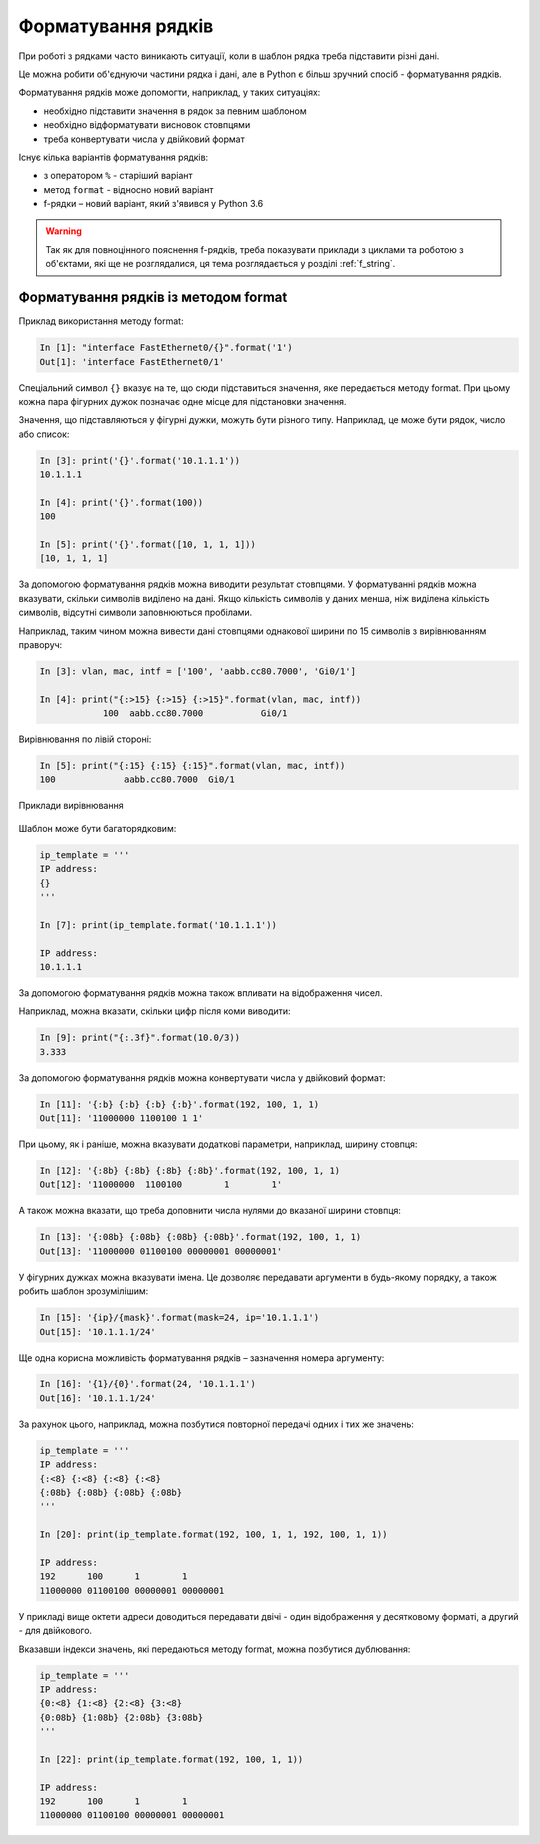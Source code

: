 Форматування рядків
====================

При роботі з рядками часто виникають ситуації, коли в шаблон рядка треба
підставити різні дані.

Це можна робити об'єднуючи частини рядка і дані, але в Python є більш зручний
спосіб - форматування рядків.

Форматування рядків може допомогти, наприклад, у таких ситуаціях:

* необхідно підставити значення в рядок за певним шаблоном
* необхідно відформатувати висновок стовпцями
* треба конвертувати числа у двійковий формат

Існує кілька варіантів форматування рядків:

* з оператором ``%`` - старіший варіант
* метод ``format`` - відносно новий варіант
* f-рядки – новий варіант, який з'явився у Python 3.6

.. warning::

    Так як для повноцінного пояснення f-рядків, треба показувати приклади з
    циклами та роботою з об'єктами, які ще не розглядалися, ця тема
    розглядається у розділі :ref:`f_string`.


Форматування рядків із методом format
-------------------------------------

Приклад використання методу format:

.. code:: python

    In [1]: "interface FastEthernet0/{}".format('1')
    Out[1]: 'interface FastEthernet0/1'

Спеціальний символ ``{}`` вказує на те, що сюди підставиться значення, яке
передається методу format. При цьому кожна пара фігурних дужок позначає одне
місце для підстановки значення.

Значення, що підставляються у фігурні дужки, можуть бути різного типу.
Наприклад, це може бути рядок, число або список:

.. code:: python

    In [3]: print('{}'.format('10.1.1.1'))
    10.1.1.1

    In [4]: print('{}'.format(100))
    100

    In [5]: print('{}'.format([10, 1, 1, 1]))
    [10, 1, 1, 1]

За допомогою форматування рядків можна виводити результат стовпцями. У
форматуванні рядків можна вказувати, скільки символів виділено на дані. Якщо
кількість символів у даних менша, ніж виділена кількість символів, відсутні
символи заповнюються пробілами.

Наприклад, таким чином можна вивести дані стовпцями однакової ширини по 15
символів з вирівнюванням праворуч:

.. code:: python

    In [3]: vlan, mac, intf = ['100', 'aabb.cc80.7000', 'Gi0/1']

    In [4]: print("{:>15} {:>15} {:>15}".format(vlan, mac, intf))
                100  aabb.cc80.7000           Gi0/1

Вирівнювання по лівій стороні:

.. code:: python

    In [5]: print("{:15} {:15} {:15}".format(vlan, mac, intf))
    100             aabb.cc80.7000  Gi0/1

Приклади вирівнювання

.. figure:: https://raw.githubusercontent.com/natenka/pyneng-book/master/images/04_str_format_align_all_left.png

.. figure:: https://raw.githubusercontent.com/natenka/pyneng-book/master/images/04_str_format_align_all_right.png

.. figure:: https://raw.githubusercontent.com/natenka/pyneng-book/master/images/04_str_format_align_l_r_r.png

Шаблон може бути багаторядковим:

.. code:: python

    ip_template = '''
    IP address:
    {}
    '''

    In [7]: print(ip_template.format('10.1.1.1'))

    IP address:
    10.1.1.1

За допомогою форматування рядків можна також впливати на відображення чисел.

Наприклад, можна вказати, скільки цифр після коми виводити:

.. code:: python

    In [9]: print("{:.3f}".format(10.0/3))
    3.333

За допомогою форматування рядків можна конвертувати числа у двійковий формат:

.. code:: python

    In [11]: '{:b} {:b} {:b} {:b}'.format(192, 100, 1, 1)
    Out[11]: '11000000 1100100 1 1'

При цьому, як і раніше, можна вказувати додаткові параметри, наприклад, ширину
стовпця:

.. code:: python

    In [12]: '{:8b} {:8b} {:8b} {:8b}'.format(192, 100, 1, 1)
    Out[12]: '11000000  1100100        1        1'

А також можна вказати, що треба доповнити числа нулями до вказаної ширини стовпця:

.. code:: python

    In [13]: '{:08b} {:08b} {:08b} {:08b}'.format(192, 100, 1, 1)
    Out[13]: '11000000 01100100 00000001 00000001'

У фігурних дужках можна вказувати імена. Це дозволяє передавати аргументи в
будь-якому порядку, а також робить шаблон зрозумілішим:

.. code:: python

    In [15]: '{ip}/{mask}'.format(mask=24, ip='10.1.1.1')
    Out[15]: '10.1.1.1/24'

Ще одна корисна можливість форматування рядків – зазначення номера аргументу:

.. code:: python

    In [16]: '{1}/{0}'.format(24, '10.1.1.1')
    Out[16]: '10.1.1.1/24'

За рахунок цього, наприклад, можна позбутися повторної передачі одних і тих же значень:

.. code:: python

    ip_template = '''
    IP address:
    {:<8} {:<8} {:<8} {:<8}
    {:08b} {:08b} {:08b} {:08b}
    '''

    In [20]: print(ip_template.format(192, 100, 1, 1, 192, 100, 1, 1))

    IP address:
    192      100      1        1
    11000000 01100100 00000001 00000001

У прикладі вище октети адреси доводиться передавати двічі - один відображення у
десятковому форматі, а другий - для двійкового.

Вказавши індекси значень, які передаються методу format, можна позбутися
дублювання:

.. code:: python

    ip_template = '''
    IP address:
    {0:<8} {1:<8} {2:<8} {3:<8}
    {0:08b} {1:08b} {2:08b} {3:08b}
    '''

    In [22]: print(ip_template.format(192, 100, 1, 1))

    IP address:
    192      100      1        1
    11000000 01100100 00000001 00000001


